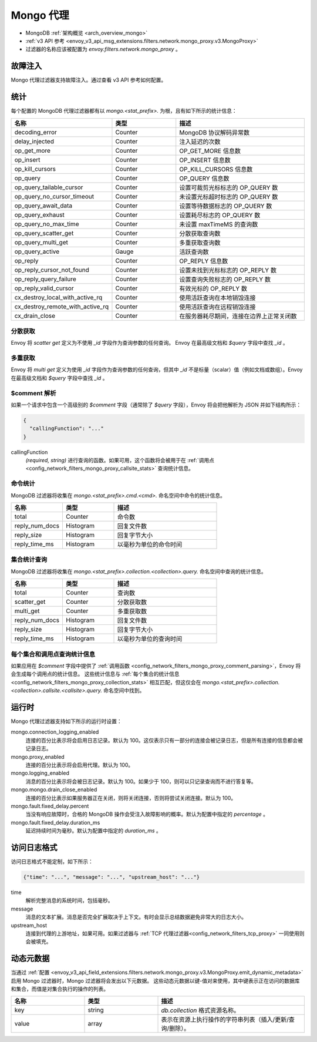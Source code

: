 .. _config_network_filters_mongo_proxy:

Mongo 代理
===========

* MongoDB :ref:`架构概览 <arch_overview_mongo>`
* :ref:`v3 API 参考 <envoy_v3_api_msg_extensions.filters.network.mongo_proxy.v3.MongoProxy>`
* 过滤器的名称应该被配置为 *envoy.filters.network.mongo_proxy* 。

.. _config_network_filters_mongo_proxy_fault_injection:

故障注入
---------------

Mongo 代理过滤器支持故障注入。通过查看 v3 API 参考如何配置。

.. _config_network_filters_mongo_proxy_stats:

统计
----------

每个配置的 MongoDB 代理过滤器都有以 *mongo.<stat_prefix>.* 为根，且有如下所示的统计信息：

.. csv-table::
  :header: 名称, 类型, 描述
  :widths: 1, 1, 2

  decoding_error, Counter, MongoDB 协议解码异常数
  delay_injected, Counter, 注入延迟的次数
  op_get_more, Counter, OP_GET_MORE 信息数
  op_insert, Counter, OP_INSERT 信息数
  op_kill_cursors, Counter, OP_KILL_CURSORS 信息数
  op_query, Counter, OP_QUERY 信息数
  op_query_tailable_cursor, Counter, 设置可裁剪光标标志的 OP_QUERY 数
  op_query_no_cursor_timeout, Counter, 未设置光标超时标志的 OP_QUERY 数
  op_query_await_data, Counter, 设置等待数据标志的 OP_QUERY 数
  op_query_exhaust, Counter, 设置耗尽标志的 OP_QUERY 数
  op_query_no_max_time, Counter, 未设置 maxTimeMS 的查询数
  op_query_scatter_get, Counter, 分散获取查询数
  op_query_multi_get, Counter, 多重获取查询数
  op_query_active, Gauge, 活跃查询数
  op_reply, Counter, OP_REPLY 信息数
  op_reply_cursor_not_found, Counter, 设置未找到光标标志的 OP_REPLY 数
  op_reply_query_failure, Counter, 设置查询失败标志的 OP_REPLY 数
  op_reply_valid_cursor, Counter, 有效光标的 OP_REPLY 数
  cx_destroy_local_with_active_rq, Counter, 使用活跃查询在本地销毁连接
  cx_destroy_remote_with_active_rq, Counter, 使用活跃查询在远程销毁连接
  cx_drain_close, Counter, 在服务器耗尽期间，连接在边界上正常关闭数

分散获取
^^^^^^^^^^^^

Envoy 将 *scatter get* 定义为不使用 *_id* 字段作为查询参数的任何查询。
Envoy 在最高级文档和 *$query* 字段中查找 *_id* 。

多重获取
^^^^^^^^^^

Envoy 将 *multi get* 定义为使用 *_id* 字段作为查询参数的任何查询，但其中 *_id* 不是标量（scalar）值（例如文档或数组）。Envoy 在最高级文档和 *$query* 字段中查找 *_id* 。

.. _config_network_filters_mongo_proxy_comment_parsing:

$comment 解析
^^^^^^^^^^^^^^^^

如果一个请求中包含一个高级别的 *$comment* 字段（通常除了 *$query* 字段），Envoy 将会把他解析为 JSON 并如下结构所示：

.. code-block:: json

  {
    "callingFunction": "..."
  }

callingFunction
  *(required, string)* 进行查询的函数。如果可用，这个函数将会被用于在 :ref:`调用点 <config_network_filters_mongo_proxy_callsite_stats>` 查询统计信息。

命令统计
^^^^^^^^^^^^^^^^^^^^^^

MongoDB 过滤器将收集在 *mongo.<stat_prefix>.cmd.<cmd>.* 命名空间中命令的统计信息。

.. csv-table::
  :header: 名称, 类型, 描述
  :widths: 1, 1, 2

  total, Counter, 命令数
  reply_num_docs, Histogram, 回复文件数
  reply_size, Histogram, 回复字节大小
  reply_time_ms, Histogram, 以毫秒为单位的命令时间

.. _config_network_filters_mongo_proxy_collection_stats:

集合统计查询
^^^^^^^^^^^^^^

MongoDB 过滤器将收集在 *mongo.<stat_prefix>.collection.<collection>.query.* 命名空间中查询的统计信息。

.. csv-table::
  :header: 名称, 类型, 描述
  :widths: 1, 1, 2

  total, Counter, 查询数
  scatter_get, Counter, 分散获取数
  multi_get, Counter, 多重获取数
  reply_num_docs, Histogram, 回复文件数
  reply_size, Histogram, 回复字节大小
  reply_time_ms, Histogram, 以毫秒为单位的查询时间

.. _config_network_filters_mongo_proxy_callsite_stats:

每个集合和调用点查询统计信息
^^^^^^^^^^^^^^^^^^^^^^^^^^^^^^^^^^^^^^^^^^^^

如果应用在 *$comment* 字段中提供了 :ref:`调用函数 <config_network_filters_mongo_proxy_comment_parsing>`，Envoy 将会生成每个调用点的统计信息。
这些统计信息与 :ref:`每个集合的统计信息 <config_network_filters_mongo_proxy_collection_stats>` 相互匹配，但这仅会在 *mongo.<stat_prefix>.collection.<collection>.callsite.<callsite>.query.* 命名空间中找到。

.. _config_network_filters_mongo_proxy_runtime:

运行时
-------

Mongo 代理过滤器支持如下所示的运行时设置：

mongo.connection_logging_enabled
  连接的百分比表示将会启用日志记录。默认为 100。这仅表示只有一部分的连接会被记录日志，但是所有连接的信息都会被记录日志。

mongo.proxy_enabled
  连接的百分比表示将会启用代理。默认为 100。

mongo.logging_enabled
  消息的百分比表示将会被日志记录。默认为 100。如果少于 100，则可以只记录查询而不进行答复等。

mongo.mongo.drain_close_enabled
  连接的百分比表示如果服务器正在关闭，则将关闭连接，否则将尝试关闭连接。默认为 100。

mongo.fault.fixed_delay.percent
  当没有响应故障时，合格的 MongoDB 操作会受注入故障影响的概率。默认为配置中指定的 *percentage* 。 

mongo.fault.fixed_delay.duration_ms
  延迟持续时间为毫秒。默认为配置中指定的 *duration_ms* 。

访问日志格式
-----------------

访问日志格式不能定制，如下所示：

.. code-block:: json

  {"time": "...", "message": "...", "upstream_host": "..."}

time
  解析完整消息的系统时间，包括毫秒。

message
  消息的文本扩展。消息是否完全扩展取决于上下文。有时会显示总结数据避免非常大的日志大小。

upstream_host
  连接到代理的上游地址，如果可用。如果过滤器与 :ref:`TCP 代理过滤器<config_network_filters_tcp_proxy>` 一同使用则会被填充。

.. _config_network_filters_mongo_proxy_dynamic_metadata:

动态元数据
----------------

当通过 :ref:`配置 <envoy_v3_api_field_extensions.filters.network.mongo_proxy.v3.MongoProxy.emit_dynamic_metadata>` 启用 Mongo 过滤器时，Mongo 过滤器将会发出以下元数据。
这些动态元数据以键-值对来使用，其中键表示正在访问的数据库和集合，而值是对集合执行的操作的列表。

.. csv-table::
  :header: 名称, 类型, 描述
  :widths: 1, 1, 2

  key, string, *db.collection* 格式资源名称。
  value, array, 表示在资源上执行操作的字符串列表（插入/更新/查询/删除）。
